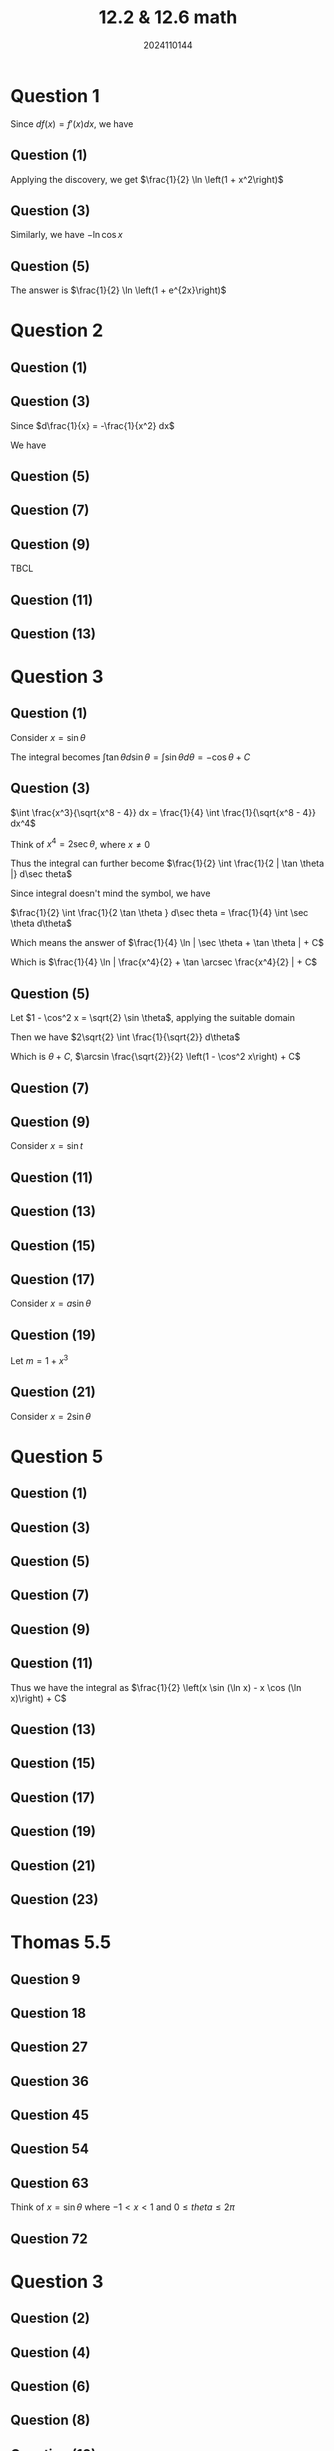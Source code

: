 #+TITLE: 12.2 & 12.6 math
#+AUTHOR: 2024110144

# Thomas 5.5 1-80 被9整除
# 导论 4.2 1 2 3 5 奇数

* Question 1
Since $df(x) = f'(x)dx$, we have
\begin{align*}
\int \frac{f'(x)}{f(x)} dx &= \int \frac{1}{f(x)} d(f(x))\\
&= \ln f(x) + C
\end{align*}
** Question (1)
Applying the discovery, we get $\frac{1}{2} \ln \left(1 + x^2\right)$
** Question (3)
Similarly, we have $-\ln \cos x$
** Question (5)
The answer is $\frac{1}{2} \ln \left(1 + e^{2x}\right)$

* Question 2
** Question (1)
\begin{align*}
\int (2x - 3)^{100} dx &= \frac{1}{2} \int (2x - 3)^{100} d(2x - 3)\\
&= \frac{1}{2} \int (2x - 3)^{100} d(2x - 3)\\
&= \frac{1}{202} (2x - 3)^{101} + C
\end{align*}
** Question (3)
Since $d\frac{1}{x} = -\frac{1}{x^2} dx$

We have
\begin{align*}
\int \cos \frac{1}{x} \cdot \frac{1}{x^2} dx &= -\int \cos \frac{1}{x} d\frac{1}{x}\\
&= -\sin \frac{1}{x} + C
\end{align*}
** Question (5)
\begin{align*}
\int \frac{1}{\sin^2 \left(2x + \frac{\pi}{4}\right)} dx \\
&= \frac{1}{2} \int \frac{1}{\sin^2 \left(2x + \frac{\pi}{4}\right)} d\left(2x + \frac{\pi}{4}\right)\\
&= -\frac{1}{2} \cot \left(2x + \frac{\pi}{4}\right) + C
\end{align*}
** Question (7)
\begin{align*}
\int \frac{dx}{\sqrt{x} (1 + x)} &= 2 \int \frac{d\sqrt{x}}{1 + x}\\
&= \frac{2}{\tan \sqrt{x}} + C
\end{align*}
** Question (9)
TBCL
** Question (11)
\begin{align*}
\int \frac{1}{x\ln x \ln (\ln x)} dx &= \int \frac{1}{\ln x \ln (\ln x)} d\ln x\\
&= \int \frac{1}{\ln (\ln x)} d\ln (\ln x)\\
&= \int 1 d\ln [\ln (\ln x)]\\
&= \ln [\ln (\ln x)] + C
\end{align*}
** Question (13)
\begin{align*}
\int \frac{1}{\sqrt{x+1}+\sqrt{x-1}} dx &= \int \frac{\sqrt{x+1}-\sqrt{x-1}}{2} dx\\
&= \frac{1}{2} \left(\int \sqrt{x+1} dx - \int \sqrt{x-1} dx\right)\\
&= \frac{1}{3} \left((x+1)^{\frac{2}{3}} - (x-1)^{\frac{2}{3}}\right) + C
\end{align*}
* Question 3
** Question (1)
Consider $x = \sin \theta$

The integral becomes $\int \tan \theta d\sin \theta = \int \sin \theta d\theta = -\cos \theta + C$
** Question (3)
$\int \frac{x^3}{\sqrt{x^8 - 4}} dx = \frac{1}{4} \int \frac{1}{\sqrt{x^8 - 4}} dx^4$

Think of $x^4 = 2\sec \theta$, where $x \neq 0$

Thus the integral can further become $\frac{1}{2} \int \frac{1}{2 | \tan \theta |} d\sec theta$

Since integral doesn't mind the symbol, we have

$\frac{1}{2} \int \frac{1}{2 \tan \theta } d\sec theta = \frac{1}{4} \int \sec \theta d\theta$

Which means the answer of $\frac{1}{4} \ln | \sec \theta + \tan \theta | + C$

Which is $\frac{1}{4} \ln | \frac{x^4}{2} + \tan \arcsec \frac{x^4}{2} | + C$
** Question (5)
\begin{align*}
\int \frac{\sin 2x}{\sqrt{2 - \sin^4 x}} dx &= - \int \frac{1}{\sqrt{2 - \sin^4 x}} d\cos 2x\\
&= -2 \int \frac{1}{\sqrt{2 - \sin^4 x}} d\cos^2 x\\
&= -2 \int \frac{1}{\sqrt{2 - (1-\cos^2 x)^2}} d\cos^2 x\\
&= 2 \int \frac{1}{\sqrt{2 - (1-\cos^2 x)^2}} d(1-\cos^2 x)\\
\end{align*}
Let $1 - \cos^2 x = \sqrt{2} \sin \theta$, applying the suitable domain

Then we have $2\sqrt{2} \int \frac{1}{\sqrt{2}} d\theta$

Which is $\theta + C$, $\arcsin \frac{\sqrt{2}}{2} \left(1 - \cos^2 x\right) + C$
** Question (7)
\begin{align*}
\int \frac{\sqrt{\tan x}}{\cos^2 x} dx &= \int \sqrt{\tan x} d\tan x\\
&= \frac{2}{3} \tan^{\frac{2}{3}} x + C
\end{align*}
** Question (9)
Consider $x = \sin t$
\begin{align*}
\int \sqrt{\frac{\arcsin x}{1 - x^2}} dx &= \int t \cos t dt\\
&= t \sin t + \cos t + C\\
&= x \arcsin x + \sqrt{1 - x^2} + C
\end{align*}
** Question (11)
\begin{align*}
\int \cot \frac{x}{a-b} dx &= (a-b) \cot \frac{x}{a-b} d\frac{x}{a-b}\\
&= (a-b) \ln | \sin \frac{x}{a-b} | + C
\end{align*}
** Question (13)
\begin{align*}
\int e^{2x^2 + \ln x} dx &= \frac{1}{2} \int e^{2x^2} dx^2\\
&= \frac{1}{4} \int e^{2x^2} d2x^2\\
&= \frac{1}{4} e^{2x^2} + C
\end{align*}
** Question (15)
\begin{align*}
\int \sqrt{\frac{\ln\left(x + \sqrt{x^2 + 1}\right)}{1 + x^2}} dx \\
$= \int \sqrt{\frac{\sinh^{(-1)} x}{1 + x^2}} dx\\
&= \frac{2}{3} (\sinh^{(-1)} x)^{\frac{3}{2}} + C
\end{align*}
** Question (17)
Consider $x = a \sin \theta$
\begin{align*}
\int \frac{1}{(a^2 - x^2)^{\frac{3}{2}} dx &= \frac{1}{a^2} \int \sec^2 \theta d\theta\\
&= \frac{1}{a^2} \tan \theta + C\\
&= \frac{x}{a^2 \sqrt{a^2 - x^2}} + C
\end{align*}
** Question (19)
Let $m = 1 + x^3$
\begin{align*}
\int x^5 \root 3 \of{(1 + x^3)^2} dx &= \frac{1}{3} \left(\int u^{\frac{5}{3}} du \\
- \int u^{\frac{2}{3}} du\right)\\
&= \frac{1}{3} \left(\frac{3}{8} u^{\frac{8}{3}} - \frac{3}{5} u^{\frac{5}{3}}\right) + C\\
&= \frac{1}{8}\left(1 + x^3\right)^{\frac{8}{3}} - \frac{1}{5}\left(1 + x^3\right)^{\frac{5}{3}} + C
\end{align*}
** Question (21)
Consider $x = 2\sin \theta$
\begin{align*}
\int \frac{\sqrt{4 - x^2}}{x^4} dx &= \frac{1}{4} \int \frac{\cos^2 \theta}{\sin^4 \theta} d\theta\\
&= \frac{1}{4} \left(\int \csc^4 \theta d\theta - \int \csc^2 \theta d \theta\right)\\
&= \frac{1}{12} \cot^3 \theta + C\\
&= \frac{1}{12} \frac{(4 - x^2)^{\frac{3}{2}}}{x^3} + C
\end{align*}
* Question 5
** Question (1)
\begin{align*}
\int x \sin 2x dx &= -\frac{1}{2} \int x d\cos 2x\\
&= -\frac{1}{2} \left(x\cos 2x - \int \cos 2x dx\right)\\
&= -\frac{1}{2} x \cos 2x + \frac{1}{4} \sin 2x + C
\end{align*}
** Question (3)
\begin{align*}
\int x^2 \cos 5x dx &= \frac{1}{5} \int x^2 d\sin 5x\\
&= \frac{1}{5} \left(x^2 \sin 5x - \int \sin 5x dx^2\right)\\
&= \frac{1}{5} \left(x^2 \sin 5x - \int 2x \sin 5x dx\right)\\
&= \frac{1}{5} x^2 \sin 5x - \frac{2}{5} \int x \sin 5x dx\\
&= \frac{1}{5} x^2 \sin 5x + \frac{2}{25} \int x d\cos 5x\\
&= \frac{1}{5} x^2 \sin 5x + \frac{2}{25} \left(x \cos 5x - \int \cos 5x dx\right)\\
&= \frac{1}{5} x^2 \sin 5x + \frac{2}{25} x \cos 5x - \frac{2}{125} \sin 5x + C
\end{align*}
** Question (5)
\begin{align*}
\int x \sinh x dx &= \int x d\cosh x\\
&= x \cosh x - \int \cosh x dx\\
&= x \cosh x - \sinh x + C
\end{align*}
** Question (7)
\begin{align*}
\int x^2 \ln (1+x) dx &= \frac{1}{3} \int \ln (1+x) dx^3\\
&= \frac{1}{3} \left(x^3 \ln (1+x) - \int \frac{x^3}{1+x} dx\right)\\
&= \frac{1}{3} x^3 \ln (1+x) - \frac{x^3}{9} + \frac{x}{3} - \frac{\ln(1+x)}{3} + C
\end{align*}
** Question (9)
\begin{align*}
\int x \arcsinx dx &= \frac{1}{2} \int \arcsin x dx^2\\
&= \frac{1}{2} x^2 \arcsin x - \frac{1}{2} \int x^2 d \arcsin x\\
&= \frac{1}{2} x^2 \arcsin x - \frac{1}{2} \int \frac{x^2}{\sqrt{1-x^2}} dx\\
&= \frac{1}{2} x^2 \arcsin x - \frac{1}{4} \left(\arcsin x - x\sqrt{1-x^2\right}) + C
\end{align*}
** Question (11)
\begin{align*}
\int \sin (\ln x) dx &= x \sin (\ln x) - \int \cos (\ln x) dx\\
&= x \sin (\ln x) - x \cos (\ln x) - \int \sin (\ln x) dx
\end{align*}
Thus we have the integral as $\frac{1}{2} \left(x \sin (\ln x) - x \cos (\ln x)\right) + C$
** Question (13)
\begin{align*}
\int \frac{x}{\sqrt{1 + 2x}} dx &= \frac{1}{4} \int \left((1+2x)^{\frac{1}{2}} \\
- (1+2x)^{-\frac{1}{2}}\right) d(1+2x)\\
&= \frac{1}{6} (1+2x)^{\frac{3}{2}} - \frac{1}{2} (1+2x)^{\frac{1}{2}} + C
\end{align*}
** Question (15)
\begin{align*}
\int \sin x \ln (\tan x) dx &= -\cos x \ln \tan x + \int \frac{1}{\sin x} dx\\
&= -\cos x \ln \tan x + \ln (\csc x + \cot x) + C
\end{align*}
** Question (17)
\begin{align*}
\int \sinh ax \sin bx dx &= \frac{1}{4i} \int \left(e^{(a+bi)x} - e^{(a-bi)x} \\
- e^{(-a+bi)x} + e^{(-a-bi)x}\right) dx\\
&= \frac{1}{a^2+b^2} \left(b\sinh (ax) - a \sinh (bx)\right) + C
\end{align*}
** Question (19)
\begin{align*}
\int \frac{x^2}{(1 + x^2)^2} dx &=  \int \left(\frac{1}{1+x^2} - \frac{1}{(1+x^2)^2}\right) dx\\
&= \frac{1}{2} \tan^{-1} x - \frac{x}{2+2x^2} + C
\end{align*}
** Question (21)
\begin{align*}
\int \frac{x^2 e^x}{(x+2)^2} dx &= \int \frac{x^2}{(x+2)^2} de^x\\
&= \frac{x^2 e^x}{(x+2)^2} - 4 \int \frac{e^x}{(x+2)^4} dx + C\\
&= \frac{x^2 e^x}{(x+2)^2} - \sum_{n=2}^{\infty} \frac{C_n e^x}{(x+2)^{n+2}} + C
\end{align*}
** Question (23)
\begin{align*}
\int \frac{\arctan e^x}{e^x} dx &= -e^{-x} \arctan e^x + \int \frac{1}{1 + e^{2x}} dx\\
&= -e^{-x} \arctan e^x + \frac{1}{2} \tan^{-1} e^x + C
\end{align*}

* Thomas 5.5
** Question 9
\begin{align*}
\int \sec 2t \tan 2t dt &= \frac{1}{2} \int \sec u \tan u du\\
&= -\frac{1}{2} \int \sec^2 u d\cos u\\
&= \frac{1}{2} \sec u + C\\
&= \frac{1}{2} \sec 2t + C
\end{align*}
** Question 18
\begin{align*}
\int \frac{1}{\sqrt{5s+4}} ds &= \frac{1}{5} \int \frac{1}{\sqrt{5s+4}} d(5s+4)\\
&=  \frac{2}{5} \sqrt{5s+4} + C\\
\end{align*}
** Question 27
\begin{align*}
\int r^2 \left(\frac{r^3}{18} - 1\right)^5 dr &= \frac{1}{3} \int \left(\frac{r^3}{18} - 1\right)^5 dr^3\\
&= 6 \int \left(\frac{r^3}{18} - 1\right)^5 d\left(\frac{r^3}{18} - 1\right)\\
&= \left(\frac{r^3}{18} - 1\right)^6 + C
\end{align*}
** Question 36
\begin{align*}
\int \frac{\cos\sqrt{\theta}}{\sqrt{\theta}\sin^2 \sqrt{\theta}} d\theta \\
&= 2 \int \frac{\cos\sqrt{\theta}}{\sin^2 \sqrt{\theta}} d\sqrt{\theta}\\
&= 2 \int \frac{1}{\sin^2 \sqrt{\theta}} d\sin\sqrt{\theta}\\
&= -\frac{2}{\sin \sqrt{\theta}} + C 
\end{align*}
** Question 45
\begin{align*}
\int (x+1)^2 (1-x)^5 dx &= \int (x^2 + 2x + 1) (1 - 5x + 10x^2 - 10x^3 + 5x^4 - x^5) dx\\
&= -\frac{1}{6} (x+1)^2 (1-x)^6 + C
\end{align*}
** Question 54
\begin{align*}
\int \frac{1}{x^2} e^{\frac{1}{x}} \sec\left(1+e^{\frac{1}{x}}\right) \tan\left(1+e^{\frac{1}{x}}\right) dx \\
&= -\int e^{\frac{1}{x}} \sec\left(1+e^{\frac{1}{x}}\right) \tan\left(1+e^{\frac{1}{x}}\right) d\frac{1}{x}\\
&= \int \sec\left(1+e^{\frac{1}{x}}\right) \tan\left(1+e^{\frac{1}{x}}\right) d e^{\frac{1}{x}}\\
&= \int \sec\left(1+e^{\frac{1}{x}}\right) \tan\left(1+e^{\frac{1}{x}}\right) d \left(e^{\frac{1}{x}} \\
+ 1\right)\\
&= -\int \sec^2 \left(1+e^{\frac{1}{x}}\right) d \cos\left(e^{\frac{1}{x}} + 1\right)\\
&= \sec \left(1+e^{\frac{1}{x}}\right) + C
\end{align*}
** Question 63
Think of $x = \sin \theta$ where $-1 < x < 1$ and $0 \leq theta \leq 2\pi$

\begin{align*}
\int \frac{(\sin^{-1} x)^2 dx}{\sqrt{1-x^2}} &= \int \frac{(\arcsin x)^2 dx}{\sqrt{1-x^2}}\\
&= \int \frac{\theta^2 d\sin \theta}{\cos \theta}\\
&= \int \theta^2 d\theta\\
&= \frac{\theta^3}{3} + C\\
&= \frac{\arcsin^3 x}{3} + C
\end{align*}
** Question 72
\begin{align*}
\int \csc x dx &= \int \csc x \cdot \frac{\csc x + \cot x}{\csc x + \cot x} dx\\
&= \int \frac{\csc^2 x + \csc x \cot x}{\csc x + \cot x} dx\\
&= - \int \frac{1}{\csc x + \cot x} d(\csc x + \cot x)\\
&= - \ln (\csc x + \cot x) + C
\end{align*}

# 导论 4.2 3 5偶数
* Question 3
** Question (2)
\begin{align*}
\int x^2 \root 3 \of{1 + x^3} dx &= \frac{1}{3} \int \root 3 \of{1 + x^3} dx^3\\
&= \frac{1}{3} \int \root 3 \of{1 + x^3} d\left(1 + x^3\right)\\
&= \frac{1}{4} (1 + x^3)^{\frac{4}{3}} + C
\end{align*}
** Question (4)
\begin{align*}
\int \frac{6x - 5}{2 \sqrt{3x^2 - 5x + 6}} dx &= \frac{1}{2} \int \frac{1}{\sqrt{3x^2 - 5x + 6}} d(3x^2 - 5x)\\
&= \sqrt{3x^2 - 5x + 6} + C
\end{align*}
** Question (6)
\begin{align*}
\int \frac{\sin x}{\sqrt{\cos^3 x}} dx &= -\int \frac{1}{\sqrt{\cos^3 x}} d\cos x\\
&= \frac{2}{\sqrt{\cos x}} + C
\end{align*}
** Question (8)
\begin{align*}
\int \frac{\arcsin \frac{\pi}{2}}{\sqrt{4-x^2}} dx \\
&= \arcsin\left(\frac{\pi}{2}\right) \int \frac{1}{\sqrt{4 - x^2}} dx\\
&= \arcsin\left(\frac{\pi}{2}\right) \cdot \arcsin\left(\frac{x}{2}\right) + C
\end{align*}
** Question (10)
\begin{align*}
\int \frac{\arctan \sqrt{x}}{\sqrt{x}} \cdot \frac{1}{1+x} dx \\
&= \int \frac{\arctan(\sqrt{x})}{\sqrt{x}(1+x)} dx\\
&= \int \frac{\arctan(u)}{u(1+u^2)} \cdot 2u du\\
&= 2 \int \frac{\arctan(u)}{1+u^2} du\\
&= 2 \left( u \arctan(u) - \int u \cdot \frac{1}{1+u^2} du \right)\\
&= 2 \left( u \arctan(u) - \ln(1+u^2) \right) + C\\
&= 2 \left( \sqrt{x} \arctan(\sqrt{x}) - \ln(1+x) \right) + C
\end{align*}
** Question (12)
\begin{align*}
\int e^{e^x +x} dx &= \int e^{e^x} e^x dx\\
&= \int e^{e^x} e^x dx\\
&= \int e^{v} dv\\
&= e^{v} + C\\
&= e^{e^x} + C
\end{align*}
** Question (14)
\begin{align*}
\int (e^x + 1)^3 e^x dx &= \int (u)^3 du\\
&= \frac{u^4}{4} + C\\
&= \frac{(e^x + 1)^4}{4} + C
\end{align*}
** Question (16)
\begin{align*}
\int \frac{x^2}{\sqrt{a^2 - x^2}} dx &= \int x^2 (a^2 - x^2)^{-1/2} dx\\
&= -\int (a^2 - x^2)^{1/2} d(a^2 - x^2)\\
&= -\frac{1}{3} (a^2 - x^2)^{3/2} + C\\
&= -\frac{1}{3} \sqrt{(a^2 - x^2)^3} + C
\end{align*}
** Question (18)
\begin{align*}
\int \frac{1}{(x^2 + a^2)^{\frac{3}{2}}} dx \\
&= \frac{1}{a^2} \int \frac{1}{\left(1 + \left(\frac{x}{a}\right)^2\right)^{\frac{3}{2}}} dx\\
&= \frac{1}{a^2} \int \frac{a}{(1 + u^2)^{\frac{3}{2}}} du\\
&= \frac{1}{a} \int \frac{1}{(1 + u^2)^{\frac{3}{2}}} du\\
&= \frac{1}{a} \cdot \frac{u}{\sqrt{1 + u^2}} + C\\
&= \frac{1}{a} \cdot \frac{\frac{x}{a}}{\sqrt{1 + \left(\frac{x}{a}\right)^2}} + C\\
&= \frac{x}{a^2 \sqrt{x^2 + a^2}} + C
\end{align*}
\end{align*}
** Question (20)
\begin{align*}
\int \frac{1}{x^2 \sqrt{x^2+9}} dx &= \int \frac{1}{\sqrt{x^2 + 9}} \cdot \frac{1}{x^2}  dx\\
&= \int \frac{1}{\sqrt{9 + x^2}} \cdot \frac{1}{x^2}  dx \\
&= \int \frac{1}{3} \cdot \frac{1}{\left(\frac{x}{3}\right)^2 + 1} \cdot \frac{1}{x^2}  dx \\
&= \frac{1}{3} \int \frac{1}{\left(\frac{x}{3}\right)^2 + 1} \cdot \frac{1}{x^2}  dx \\
&= \frac{1}{3} \int \frac{1}{\left(\frac{x}{3}\right)^2 + 1} \cdot \frac{9}{x^2} d\left(\frac{x}{3}\right)\\
&= \frac{1}{3} \cdot 3 \int \frac{1}{u^2 + 1} du \\
&= \tan^{-1}\left(\frac{x}{3}\right) + C
\end{align*}
** Question (22)
\begin{align*}
\int \frac{1}{\sqrt{5 + x - x^2}} dx &= \int \frac{1}{\sqrt{-(x^2 - x - 5)}} dx\\
&= \int \frac{1}{\sqrt{-\left(x^2 - x + \frac{1}{4} - \frac{21}{4}\right)}} dx \\
&= \int \frac{1}{\sqrt{-\left(\left(x - \frac{1}{2}\right)^2 - \frac{21}{4}\right)}} dx \\
&= \int \frac{1}{\sqrt{\frac{21}{4} - \left(x - \frac{1}{2}\right)^2}} dx\\
&= \int \frac{1}{\sqrt{\left(\frac{\sqrt{21}}{2}\right)^2 - \left(x - \frac{1}{2}\right)^2}} dx \\
&= \arcsin\left(\frac{2\left(x - \frac{1}{2}\right)}{\sqrt{21}}\right) + C
\end{align*}
* Question 5
** Question (2)
\begin{align*}
\int x e^{-x} dx &= -x e^{-x} - \int -e^{-x} dx\\
&= -x e^{-x} + \int e^{-x} dx\\
&= -x e^{-x} - e^{-x} + C\\
&= -e^{-x}(x + 1) + C
\end{align*}
** Question (4)
\begin{align*}
\int x^2 a^x dx &= \frac{x^2 a^x}{\ln a} - \int \frac{a^x}{\ln a} (2x) dx\\
&= \frac{x^2 a^x}{\ln a} - \frac{2}{\ln a} \int x a^x dx\\
&= \frac{x^2 a^x}{\ln a} - \frac{2}{\ln a} \left( \frac{x a^x}{\ln a} - \frac{a^x}{(\ln a)^2} \right)\\
&= \frac{x^2 a^x}{\ln a} - \frac{2x a^x}{(\ln a)^2} + \frac{2a^x}{(\ln a)^3} + C
\end{align*}
** Question (6)
\begin{align*}
\int x \arctan x dx &= \frac{x^2}{2} \arctan x - \int \frac{x^2}{2} \cdot \frac{1}{1+x^2} dx\\
&= \frac{x^2}{2} \arctan x - \frac{1}{2} \int \frac{x^2}{1+x^2} dx\\
&= \frac{x^2}{2} \arctan x - \frac{1}{2} \int \left( 1 - \frac{1}{1+x^2} \right) dx\\
&= \frac{x^2}{2} \arctan x - \frac{1}{2} \left( x - \arctan x \right) + C\\
&= \frac{x^2}{2} \arctan x - \frac{x}{2} + \frac{1}{2} \arctan x + C\\
&= \left( \frac{x^2}{2} + \frac{1}{2} \right) \arctan x - \frac{x}{2} + C
\end{align*}
** Question (8)
\begin{align*}
\int \arctan \sqrt{x} dx &= x \arctan \sqrt{x} - \int x \cdot \frac{1}{1+x} \cdot \frac{1}{2\sqrt{x}} dx \\
&= x \arctan \sqrt{x} - \frac{1}{2} \int \frac{\sqrt{x}}{1+x} dx \\
&= x \arctan \sqrt{x} - \frac{1}{2} \int \frac{x^{1/2}}{1+x} dx \\
&= x \arctan \sqrt{x} - \frac{1}{2} \int \frac{(u-1)^{1/2}}{u} du \\
&= x \arctan \sqrt{x} - \frac{1}{2} \left( \int (u-1)^{1/2} u^{-1} du \right) \\
&= x \arctan \sqrt{x} - \frac{1}{2} \left( \int u^{-1/2} du - \int u^{-3/2} du \right) \\
&= x \arctan \sqrt{x} - \frac{1}{2} \left( 2\sqrt{u} + \frac{2}{\sqrt{u}} \right) + C \\
&= x \arctan \sqrt{x} - \left( \sqrt{1+x} + \frac{1}{\sqrt{1+x}} \right) + C
\end{align*}
** Question (10)
\begin{align*}
\int x^n \ln x dx &= \frac{x^{n+1}}{n+1} \ln x - \int \frac{x^{n+1}}{n+1} \cdot \frac{1}{x}  dx \\
&= \frac{x^{n+1}}{n+1} \ln x - \frac{1}{n+1} \int x^n  dx \\
&= \frac{x^{n+1}}{n+1} \ln x - \frac{1}{n+1} \cdot \frac{x^{n+1}}{n+1} + C \\
&= \frac{x^{n+1}}{n+1} \ln x - \frac{x^{n+1}}{(n+1)^2} + C \\
&= \frac{x^{n+1}}{n+1} \left( \ln x - \frac{1}{n+1} \right) + C
\end{align*}
** Question (12)
\begin{align*}
\int \frac{x}{\cos^2 x} dx &=  \int x \sec^2 x dx \\
&= x \tan x - \int \tan x dx \\
&= x \tan x - \ln |\sec x + \tan x| + C
\end{align*}
** Question (14)
\begin{align*}
\int x \sin x \cos x dx &= \int x \cdot \frac{1}{2} \sin(2x) dx \\
&= \frac{1}{2} \int x \sin(2x)  dx \\
&= -\frac{1}{2} x \cdot \frac{1}{2} \cos(2x) + \frac{1}{2} \cdot \frac{1}{2} \int \cos(2x)  dx \\
&= -\frac{x}{4} \cos(2x) + \frac{1}{4} \cdot \frac{1}{2} \sin(2x) + C \\
&= -\frac{x}{4} \cos(2x) + \frac{1}{8} \sin(2x) + C
\end{align*}
** Question (16)
\begin{align*}
\int x \ln \frac{1+x}{1-x} dx &= \int x \left( \ln(1+x) - \ln(1-x) \right)  dx \\
&= \int x \ln(1+x)  dx - \int x \ln(1-x)  dx \\
&= \frac{x^2}{2} \ln(1+x) - \int \frac{x^2}{2(1+x)}  dx - \left( -\frac{x^2}{2} \ln(1-x) - \\
\int \frac{x^2}{2(1-x)}  dx \right) \\
&= \frac{x^2}{2} \ln(1+x) - \frac{1}{2} \int \frac{x^2}{1+x}  dx + \frac{x^2}{2} \ln(1-x) + \\
\frac{1}{2} \int \frac{x^2}{1-x}  dx \\
&= \frac{x^2}{2} \ln(1+x) + \frac{x^2}{2} \ln(1-x) - \frac{1}{2} \\
\left( \int x^2 \left( \frac{1}{1+x} + \frac{1}{1-x} \right)  dx \right) \\
&= \frac{x^2}{2} \ln(1+x) + \frac{x^2}{2} \ln(1-x) - \frac{1}{2} \int x^2 \left( \frac{2}{1-x^2} \right)  dx\\
&= \frac{x^2}{2} \ln(1+x) + \frac{x^2}{2} \ln(1-x) - \int \frac{x^2}{1-x^2}  dx \\
&= \frac{x^2}{2} \ln(1+x) + \frac{x^2}{2} \ln(1-x) - \int \left( 1 + \frac{1}{1-x^2} \right)  dx \\
&= \frac{x^2}{2} \ln(1+x) + \frac{x^2}{2} \ln(1-x) - \left( x + \frac{1}{2} \ln |1-x^2| \right) + C
\end{align*}
** Question (18)
\begin{align*}
\int \ln \left(x + \sqrt{1+x^2}\right) dx\\
&= x \ln \left(x + \sqrt{1+x^2}\right) - \int x \cdot \frac{1}{x + \sqrt{1+x^2}} \\
\cdot \left(1 + \frac{x}{\sqrt{1+x^2}}\right) dx\\
&= x \ln \left(x + \sqrt{1+x^2}\right) - \int \frac{x + x^2}{\sqrt{1+x^2}} dx\\
&= x \ln \left(x + \sqrt{1+x^2}\right) - \int \frac{x}{\sqrt{1+x^2}} dx - \int \frac{1}{\sqrt{1+x^2}} dx\\
&= x \ln \left(x + \sqrt{1+x^2}\right) - \sqrt{1+x^2} + \ln \left| \sqrt{1+x^2} + x \right| + C\\
&= x \ln \left(x + \sqrt{1+x^2}\right) - \sqrt{1+x^2} + \ln \left| x + \sqrt{1+x^2} \right| + C
\end{align*}
** Question (20)
\begin{align*}
\int \arcsin^2 x dx &= x \arcsin^2 x - \int 2 \arcsin x \cdot \frac{1}{\sqrt{1-x^2}} dx \\
&= x \arcsin^2 x - 2 \int \arcsin x \cdot \frac{1}{\sqrt{1-x^2}}  dx \\
&= x u^2 - 2 \int u  du \\
&= x \arcsin^2 x - u^2 + C \\
&= x \arcsin^2 x - \frac{2}{3} \arcsin^3 x + C
\end{align*}
** Question (22)
\begin{align*}
\int \frac{x\cos x}{\sin^3 x} dx &= \int x \cos x \cdot \csc^3 x dx \\
&= \int x \cos x \cdot \frac{1}{\sin^3 x} dx \\
&= \int x \cos x \cdot \frac{1}{\sin^2 x} \cdot \frac{1}{\sin x} dx \\
&= \int x \cot^2 x \cdot \csc x dx \\
&= x \left(-\frac{1}{2\sin^2 x}\right) - \int -\frac{1}{2\sin^2 x} dx\\
&= -\frac{x}{2\sin^2 x} + \frac{1}{2} \int \csc^2 x dx\\
&= -\frac{x}{2\sin^2 x} + \frac{1}{2} (-\cot x) + C\\
&= -\frac{x}{2\sin^2 x} - \frac{1}{2} \cot x + C
\end{align*}
